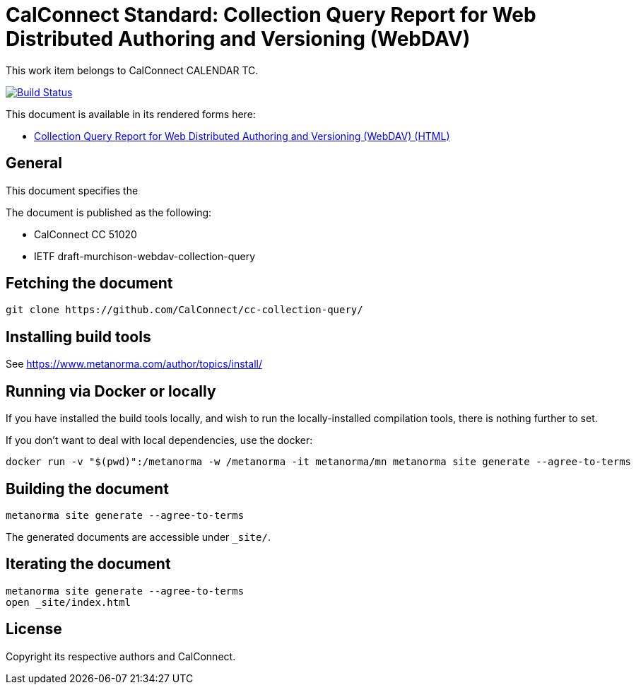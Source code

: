 = CalConnect Standard: Collection Query Report for Web Distributed Authoring and Versioning (WebDAV)

This work item belongs to CalConnect CALENDAR TC.

image:https://github.com/CalConnect/cc-collection-query/workflows/generate/badge.svg["Build Status", link="https://github.com/CalConnect/cc-collection-query/actions?workflow=generate"]

This document is available in its rendered forms here:

* https://calconnect.github.io/cc-collection-query/[Collection Query Report for Web Distributed Authoring and Versioning (WebDAV) (HTML)]

== General

This document specifies the 

The document is published as the following:

* CalConnect CC 51020
* IETF draft-murchison-webdav-collection-query


== Fetching the document

[source,sh]
----
git clone https://github.com/CalConnect/cc-collection-query/
----


== Installing build tools

See https://www.metanorma.com/author/topics/install/


== Running via Docker or locally

If you have installed the build tools locally, and wish to run the
locally-installed compilation tools, there is nothing further to set.

If you don't want to deal with local dependencies, use the docker:

[source,sh]
----
docker run -v "$(pwd)":/metanorma -w /metanorma -it metanorma/mn metanorma site generate --agree-to-terms
----


== Building the document

[source,sh]
----
metanorma site generate --agree-to-terms
----

The generated documents are accessible under `_site/`.


== Iterating the document

[source,sh]
----
metanorma site generate --agree-to-terms
open _site/index.html
----


== License

Copyright its respective authors and CalConnect.

